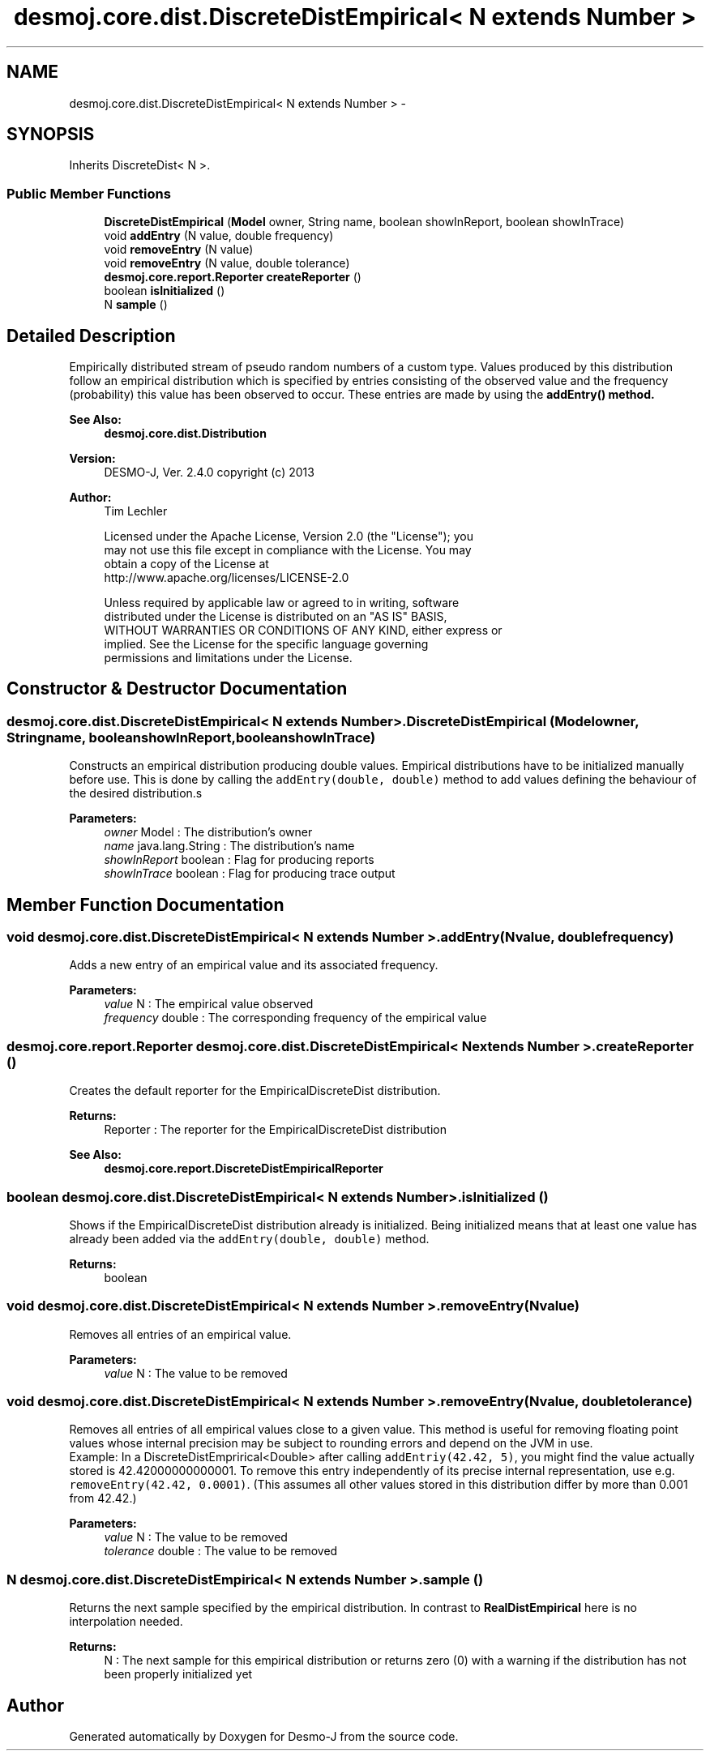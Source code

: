 .TH "desmoj.core.dist.DiscreteDistEmpirical< N extends Number >" 3 "Wed Dec 4 2013" "Version 1.0" "Desmo-J" \" -*- nroff -*-
.ad l
.nh
.SH NAME
desmoj.core.dist.DiscreteDistEmpirical< N extends Number > \- 
.SH SYNOPSIS
.br
.PP
.PP
Inherits DiscreteDist< N >\&.
.SS "Public Member Functions"

.in +1c
.ti -1c
.RI "\fBDiscreteDistEmpirical\fP (\fBModel\fP owner, String name, boolean showInReport, boolean showInTrace)"
.br
.ti -1c
.RI "void \fBaddEntry\fP (N value, double frequency)"
.br
.ti -1c
.RI "void \fBremoveEntry\fP (N value)"
.br
.ti -1c
.RI "void \fBremoveEntry\fP (N value, double tolerance)"
.br
.ti -1c
.RI "\fBdesmoj\&.core\&.report\&.Reporter\fP \fBcreateReporter\fP ()"
.br
.ti -1c
.RI "boolean \fBisInitialized\fP ()"
.br
.ti -1c
.RI "N \fBsample\fP ()"
.br
.in -1c
.SH "Detailed Description"
.PP 
Empirically distributed stream of pseudo random numbers of a custom type\&. Values produced by this distribution follow an empirical distribution which is specified by entries consisting of the observed value and the frequency (probability) this value has been observed to occur\&. These entries are made by using the \fC\fBaddEntry()\fP\fP method\&.
.PP
\fBSee Also:\fP
.RS 4
\fBdesmoj\&.core\&.dist\&.Distribution\fP
.RE
.PP
\fBVersion:\fP
.RS 4
DESMO-J, Ver\&. 2\&.4\&.0 copyright (c) 2013 
.RE
.PP
\fBAuthor:\fP
.RS 4
Tim Lechler 
.PP
.nf
    Licensed under the Apache License, Version 2.0 (the "License"); you
    may not use this file except in compliance with the License. You may
    obtain a copy of the License at
    http://www.apache.org/licenses/LICENSE-2.0

    Unless required by applicable law or agreed to in writing, software
    distributed under the License is distributed on an "AS IS" BASIS,
    WITHOUT WARRANTIES OR CONDITIONS OF ANY KIND, either express or
    implied. See the License for the specific language governing
    permissions and limitations under the License.
.fi
.PP
 
.RE
.PP

.SH "Constructor & Destructor Documentation"
.PP 
.SS "desmoj\&.core\&.dist\&.DiscreteDistEmpirical< N extends Number >\&.DiscreteDistEmpirical (\fBModel\fPowner, Stringname, booleanshowInReport, booleanshowInTrace)"
Constructs an empirical distribution producing double values\&. Empirical distributions have to be initialized manually before use\&. This is done by calling the \fCaddEntry(double, double)\fP method to add values defining the behaviour of the desired distribution\&.s
.PP
\fBParameters:\fP
.RS 4
\fIowner\fP Model : The distribution's owner 
.br
\fIname\fP java\&.lang\&.String : The distribution's name 
.br
\fIshowInReport\fP boolean : Flag for producing reports 
.br
\fIshowInTrace\fP boolean : Flag for producing trace output 
.RE
.PP

.SH "Member Function Documentation"
.PP 
.SS "void desmoj\&.core\&.dist\&.DiscreteDistEmpirical< N extends Number >\&.addEntry (Nvalue, doublefrequency)"
Adds a new entry of an empirical value and its associated frequency\&.
.PP
\fBParameters:\fP
.RS 4
\fIvalue\fP N : The empirical value observed 
.br
\fIfrequency\fP double : The corresponding frequency of the empirical value 
.RE
.PP

.SS "\fBdesmoj\&.core\&.report\&.Reporter\fP desmoj\&.core\&.dist\&.DiscreteDistEmpirical< N extends Number >\&.createReporter ()"
Creates the default reporter for the EmpiricalDiscreteDist distribution\&.
.PP
\fBReturns:\fP
.RS 4
Reporter : The reporter for the EmpiricalDiscreteDist distribution 
.RE
.PP
\fBSee Also:\fP
.RS 4
\fBdesmoj\&.core\&.report\&.DiscreteDistEmpiricalReporter\fP 
.RE
.PP

.SS "boolean desmoj\&.core\&.dist\&.DiscreteDistEmpirical< N extends Number >\&.isInitialized ()"
Shows if the EmpiricalDiscreteDist distribution already is initialized\&. Being initialized means that at least one value has already been added via the \fCaddEntry(double, double)\fP method\&.
.PP
\fBReturns:\fP
.RS 4
boolean 
.RE
.PP

.SS "void desmoj\&.core\&.dist\&.DiscreteDistEmpirical< N extends Number >\&.removeEntry (Nvalue)"
Removes all entries of an empirical value\&.
.PP
\fBParameters:\fP
.RS 4
\fIvalue\fP N : The value to be removed 
.RE
.PP

.SS "void desmoj\&.core\&.dist\&.DiscreteDistEmpirical< N extends Number >\&.removeEntry (Nvalue, doubletolerance)"
Removes all entries of all empirical values close to a given value\&. This method is useful for removing floating point values whose internal precision may be subject to rounding errors and depend on the JVM in use\&.
.br
 Example: In a DiscreteDistEmprirical<Double> after calling \fCaddEntriy(42\&.42, 5)\fP, you might find the value actually stored is 42\&.42000000000001\&. To remove this entry independently of its precise internal representation, use e\&.g\&. \fCremoveEntry(42\&.42, 0\&.0001)\fP\&. (This assumes all other values stored in this distribution differ by more than 0\&.001 from 42\&.42\&.)
.PP
\fBParameters:\fP
.RS 4
\fIvalue\fP N : The value to be removed 
.br
\fItolerance\fP double : The value to be removed 
.RE
.PP

.SS "N desmoj\&.core\&.dist\&.DiscreteDistEmpirical< N extends Number >\&.sample ()"
Returns the next sample specified by the empirical distribution\&. In contrast to \fBRealDistEmpirical\fP here is no interpolation needed\&.
.PP
\fBReturns:\fP
.RS 4
N : The next sample for this empirical distribution or returns zero (0) with a warning if the distribution has not been properly initialized yet 
.RE
.PP


.SH "Author"
.PP 
Generated automatically by Doxygen for Desmo-J from the source code\&.
